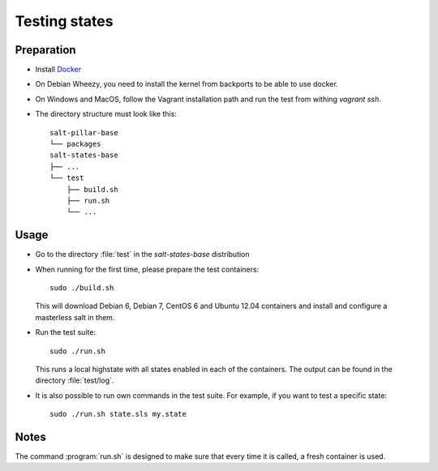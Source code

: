 ==============
Testing states
==============

Preparation
-----------

- Install `Docker <http://docker.io>`_
- On Debian Wheezy, you need to install the kernel from backports to be able to use docker.
- On Windows and MacOS, follow the Vagrant installation path and run the test from withing `vagrant ssh`.
- The directory structure must look like this::

    salt-pillar-base
    └── packages
    salt-states-base
    ├── ...
    └── test
        ├── build.sh
        ├── run.sh
	└── ...

Usage
-----

- Go to the directory :file:`test` in the `salt-states-base` distribution
- When running for the first time, please prepare the test containers::

    sudo ./build.sh

  This will download Debian 6, Debian 7, CentOS 6 and Ubuntu 12.04 containers and install and configure a masterless salt in them.

- Run the test suite::

    sudo ./run.sh

  This runs a local highstate with all states enabled in each of the containers. The output can be found in the directory :file:`test/log`.

- It is also possible to run own commands in the test suite. For example, if you want to test a specific state::

    sudo ./run.sh state.sls my.state


Notes
-----

The command :program:`run.sh` is designed to make sure that every time it is called, a fresh container is used.
